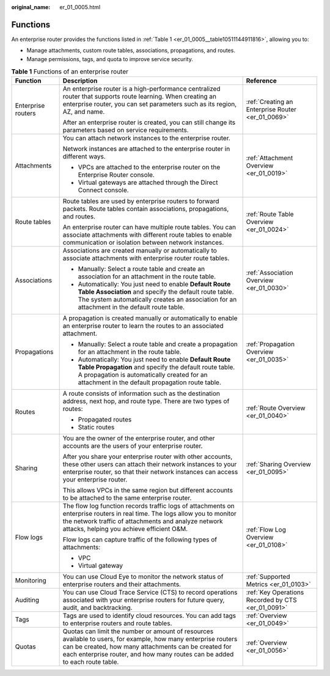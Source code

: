 :original_name: er_01_0005.html

.. _er_01_0005:

Functions
=========

An enterprise router provides the functions listed in :ref:`Table 1 <er_01_0005__table10511144911816>`, allowing you to:

-  Manage attachments, custom route tables, associations, propagations, and routes.
-  Manage permissions, tags, and quota to improve service security.

.. _er_01_0005__table10511144911816:

.. table:: **Table 1** Functions of an enterprise router

   +-----------------------+-------------------------------------------------------------------------------------------------------------------------------------------------------------------------------------------------------------------------------------------------------+----------------------------------------------------+
   | Function              | Description                                                                                                                                                                                                                                           | Reference                                          |
   +=======================+=======================================================================================================================================================================================================================================================+====================================================+
   | Enterprise routers    | An enterprise router is a high-performance centralized router that supports route learning. When creating an enterprise router, you can set parameters such as its region, AZ, and name.                                                              | :ref:`Creating an Enterprise Router <er_01_0069>`  |
   |                       |                                                                                                                                                                                                                                                       |                                                    |
   |                       | After an enterprise router is created, you can still change its parameters based on service requirements.                                                                                                                                             |                                                    |
   +-----------------------+-------------------------------------------------------------------------------------------------------------------------------------------------------------------------------------------------------------------------------------------------------+----------------------------------------------------+
   | Attachments           | You can attach network instances to the enterprise router.                                                                                                                                                                                            | :ref:`Attachment Overview <er_01_0019>`            |
   |                       |                                                                                                                                                                                                                                                       |                                                    |
   |                       | Network instances are attached to the enterprise router in different ways.                                                                                                                                                                            |                                                    |
   |                       |                                                                                                                                                                                                                                                       |                                                    |
   |                       | -  VPCs are attached to the enterprise router on the Enterprise Router console.                                                                                                                                                                       |                                                    |
   |                       | -  Virtual gateways are attached through the Direct Connect console.                                                                                                                                                                                  |                                                    |
   +-----------------------+-------------------------------------------------------------------------------------------------------------------------------------------------------------------------------------------------------------------------------------------------------+----------------------------------------------------+
   | Route tables          | Route tables are used by enterprise routers to forward packets. Route tables contain associations, propagations, and routes.                                                                                                                          | :ref:`Route Table Overview <er_01_0024>`           |
   |                       |                                                                                                                                                                                                                                                       |                                                    |
   |                       | An enterprise router can have multiple route tables. You can associate attachments with different route tables to enable communication or isolation between network instances.                                                                        |                                                    |
   +-----------------------+-------------------------------------------------------------------------------------------------------------------------------------------------------------------------------------------------------------------------------------------------------+----------------------------------------------------+
   | Associations          | Associations are created manually or automatically to associate attachments with enterprise router route tables.                                                                                                                                      | :ref:`Association Overview <er_01_0030>`           |
   |                       |                                                                                                                                                                                                                                                       |                                                    |
   |                       | -  Manually: Select a route table and create an association for an attachment in the route table.                                                                                                                                                     |                                                    |
   |                       | -  Automatically: You just need to enable **Default Route Table Association** and specify the default route table. The system automatically creates an association for an attachment in the default route table.                                      |                                                    |
   +-----------------------+-------------------------------------------------------------------------------------------------------------------------------------------------------------------------------------------------------------------------------------------------------+----------------------------------------------------+
   | Propagations          | A propagation is created manually or automatically to enable an enterprise router to learn the routes to an associated attachment.                                                                                                                    | :ref:`Propagation Overview <er_01_0035>`           |
   |                       |                                                                                                                                                                                                                                                       |                                                    |
   |                       | -  Manually: Select a route table and create a propagation for an attachment in the route table.                                                                                                                                                      |                                                    |
   |                       | -  Automatically: You just need to enable **Default Route Table Propagation** and specify the default route table. A propagation is automatically created for an attachment in the default propagation route table.                                   |                                                    |
   +-----------------------+-------------------------------------------------------------------------------------------------------------------------------------------------------------------------------------------------------------------------------------------------------+----------------------------------------------------+
   | Routes                | A route consists of information such as the destination address, next hop, and route type. There are two types of routes:                                                                                                                             | :ref:`Route Overview <er_01_0040>`                 |
   |                       |                                                                                                                                                                                                                                                       |                                                    |
   |                       | -  Propagated routes                                                                                                                                                                                                                                  |                                                    |
   |                       | -  Static routes                                                                                                                                                                                                                                      |                                                    |
   +-----------------------+-------------------------------------------------------------------------------------------------------------------------------------------------------------------------------------------------------------------------------------------------------+----------------------------------------------------+
   | Sharing               | You are the owner of the enterprise router, and other accounts are the users of your enterprise router.                                                                                                                                               | :ref:`Sharing Overview <er_01_0095>`               |
   |                       |                                                                                                                                                                                                                                                       |                                                    |
   |                       | After you share your enterprise router with other accounts, these other users can attach their network instances to your enterprise router, so that their network instances can access your enterprise router.                                        |                                                    |
   |                       |                                                                                                                                                                                                                                                       |                                                    |
   |                       | This allows VPCs in the same region but different accounts to be attached to the same enterprise router.                                                                                                                                              |                                                    |
   +-----------------------+-------------------------------------------------------------------------------------------------------------------------------------------------------------------------------------------------------------------------------------------------------+----------------------------------------------------+
   | Flow logs             | The flow log function records traffic logs of attachments on enterprise routers in real time. The logs allow you to monitor the network traffic of attachments and analyze network attacks, helping you achieve efficient O&M.                        | :ref:`Flow Log Overview <er_01_0108>`              |
   |                       |                                                                                                                                                                                                                                                       |                                                    |
   |                       | Flow logs can capture traffic of the following types of attachments:                                                                                                                                                                                  |                                                    |
   |                       |                                                                                                                                                                                                                                                       |                                                    |
   |                       | -  VPC                                                                                                                                                                                                                                                |                                                    |
   |                       | -  Virtual gateway                                                                                                                                                                                                                                    |                                                    |
   +-----------------------+-------------------------------------------------------------------------------------------------------------------------------------------------------------------------------------------------------------------------------------------------------+----------------------------------------------------+
   | Monitoring            | You can use Cloud Eye to monitor the network status of enterprise routers and their attachments.                                                                                                                                                      | :ref:`Supported Metrics <er_01_0103>`              |
   +-----------------------+-------------------------------------------------------------------------------------------------------------------------------------------------------------------------------------------------------------------------------------------------------+----------------------------------------------------+
   | Auditing              | You can use Cloud Trace Service (CTS) to record operations associated with your enterprise routers for future query, audit, and backtracking.                                                                                                         | :ref:`Key Operations Recorded by CTS <er_01_0091>` |
   +-----------------------+-------------------------------------------------------------------------------------------------------------------------------------------------------------------------------------------------------------------------------------------------------+----------------------------------------------------+
   | Tags                  | Tags are used to identify cloud resources. You can add tags to enterprise routers and route tables.                                                                                                                                                   | :ref:`Overview <er_01_0049>`                       |
   +-----------------------+-------------------------------------------------------------------------------------------------------------------------------------------------------------------------------------------------------------------------------------------------------+----------------------------------------------------+
   | Quotas                | Quotas can limit the number or amount of resources available to users, for example, how many enterprise routers can be created, how many attachments can be created for each enterprise router, and how many routes can be added to each route table. | :ref:`Overview <er_01_0056>`                       |
   +-----------------------+-------------------------------------------------------------------------------------------------------------------------------------------------------------------------------------------------------------------------------------------------------+----------------------------------------------------+
